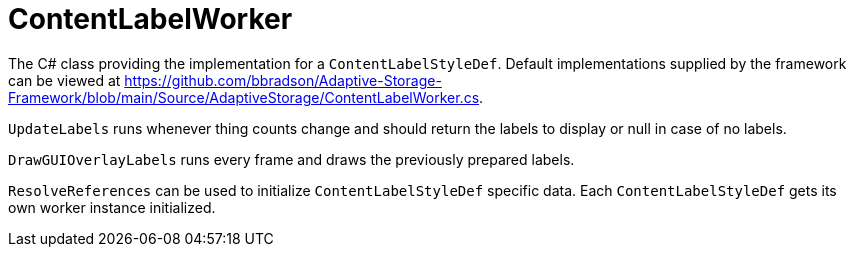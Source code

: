 = ContentLabelWorker

The C# class providing the implementation for a `ContentLabelStyleDef`. Default implementations supplied by the
framework can be viewed at
https://github.com/bbradson/Adaptive-Storage-Framework/blob/main/Source/AdaptiveStorage/ContentLabelWorker.cs.

`+UpdateLabels+` runs whenever thing counts change and should return the labels to display or null in case of no labels.

`+DrawGUIOverlayLabels+` runs every frame and draws the previously prepared labels.

`+ResolveReferences+` can be used to initialize `ContentLabelStyleDef` specific data. Each `ContentLabelStyleDef` gets
its own worker instance initialized.